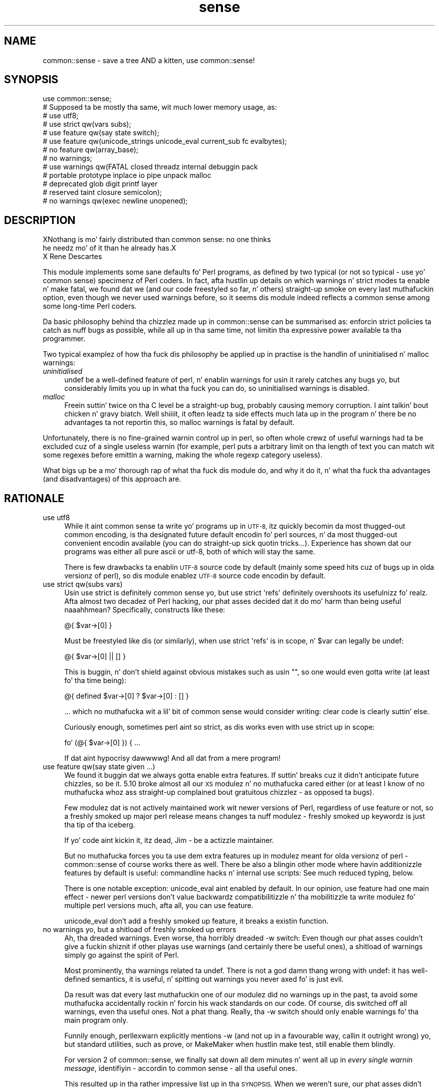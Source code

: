 .\" Automatically generated by Pod::Man 2.27 (Pod::Simple 3.28)
.\"
.\" Standard preamble:
.\" ========================================================================
.de Sp \" Vertical space (when we can't use .PP)
.if t .sp .5v
.if n .sp
..
.de Vb \" Begin verbatim text
.ft CW
.nf
.ne \\$1
..
.de Ve \" End verbatim text
.ft R
.fi
..
.\" Set up some characta translations n' predefined strings.  \*(-- will
.\" give a unbreakable dash, \*(PI'ma give pi, \*(L" will give a left
.\" double quote, n' \*(R" will give a right double quote.  \*(C+ will
.\" give a sickr C++.  Capital omega is used ta do unbreakable dashes and
.\" therefore won't be available.  \*(C` n' \*(C' expand ta `' up in nroff,
.\" not a god damn thang up in troff, fo' use wit C<>.
.tr \(*W-
.ds C+ C\v'-.1v'\h'-1p'\s-2+\h'-1p'+\s0\v'.1v'\h'-1p'
.ie n \{\
.    dz -- \(*W-
.    dz PI pi
.    if (\n(.H=4u)&(1m=24u) .ds -- \(*W\h'-12u'\(*W\h'-12u'-\" diablo 10 pitch
.    if (\n(.H=4u)&(1m=20u) .ds -- \(*W\h'-12u'\(*W\h'-8u'-\"  diablo 12 pitch
.    dz L" ""
.    dz R" ""
.    dz C` ""
.    dz C' ""
'br\}
.el\{\
.    dz -- \|\(em\|
.    dz PI \(*p
.    dz L" ``
.    dz R" ''
.    dz C`
.    dz C'
'br\}
.\"
.\" Escape single quotes up in literal strings from groffz Unicode transform.
.ie \n(.g .ds Aq \(aq
.el       .ds Aq '
.\"
.\" If tha F regista is turned on, we'll generate index entries on stderr for
.\" titlez (.TH), headaz (.SH), subsections (.SS), shit (.Ip), n' index
.\" entries marked wit X<> up in POD.  Of course, you gonna gotta process the
.\" output yo ass up in some meaningful fashion.
.\"
.\" Avoid warnin from groff bout undefined regista 'F'.
.de IX
..
.nr rF 0
.if \n(.g .if rF .nr rF 1
.if (\n(rF:(\n(.g==0)) \{
.    if \nF \{
.        de IX
.        tm Index:\\$1\t\\n%\t"\\$2"
..
.        if !\nF==2 \{
.            nr % 0
.            nr F 2
.        \}
.    \}
.\}
.rr rF
.\"
.\" Accent mark definitions (@(#)ms.acc 1.5 88/02/08 SMI; from UCB 4.2).
.\" Fear. Shiiit, dis aint no joke.  Run. I aint talkin' bout chicken n' gravy biatch.  Save yo ass.  No user-serviceable parts.
.    \" fudge factors fo' nroff n' troff
.if n \{\
.    dz #H 0
.    dz #V .8m
.    dz #F .3m
.    dz #[ \f1
.    dz #] \fP
.\}
.if t \{\
.    dz #H ((1u-(\\\\n(.fu%2u))*.13m)
.    dz #V .6m
.    dz #F 0
.    dz #[ \&
.    dz #] \&
.\}
.    \" simple accents fo' nroff n' troff
.if n \{\
.    dz ' \&
.    dz ` \&
.    dz ^ \&
.    dz , \&
.    dz ~ ~
.    dz /
.\}
.if t \{\
.    dz ' \\k:\h'-(\\n(.wu*8/10-\*(#H)'\'\h"|\\n:u"
.    dz ` \\k:\h'-(\\n(.wu*8/10-\*(#H)'\`\h'|\\n:u'
.    dz ^ \\k:\h'-(\\n(.wu*10/11-\*(#H)'^\h'|\\n:u'
.    dz , \\k:\h'-(\\n(.wu*8/10)',\h'|\\n:u'
.    dz ~ \\k:\h'-(\\n(.wu-\*(#H-.1m)'~\h'|\\n:u'
.    dz / \\k:\h'-(\\n(.wu*8/10-\*(#H)'\z\(sl\h'|\\n:u'
.\}
.    \" troff n' (daisy-wheel) nroff accents
.ds : \\k:\h'-(\\n(.wu*8/10-\*(#H+.1m+\*(#F)'\v'-\*(#V'\z.\h'.2m+\*(#F'.\h'|\\n:u'\v'\*(#V'
.ds 8 \h'\*(#H'\(*b\h'-\*(#H'
.ds o \\k:\h'-(\\n(.wu+\w'\(de'u-\*(#H)/2u'\v'-.3n'\*(#[\z\(de\v'.3n'\h'|\\n:u'\*(#]
.ds d- \h'\*(#H'\(pd\h'-\w'~'u'\v'-.25m'\f2\(hy\fP\v'.25m'\h'-\*(#H'
.ds D- D\\k:\h'-\w'D'u'\v'-.11m'\z\(hy\v'.11m'\h'|\\n:u'
.ds th \*(#[\v'.3m'\s+1I\s-1\v'-.3m'\h'-(\w'I'u*2/3)'\s-1o\s+1\*(#]
.ds Th \*(#[\s+2I\s-2\h'-\w'I'u*3/5'\v'-.3m'o\v'.3m'\*(#]
.ds ae a\h'-(\w'a'u*4/10)'e
.ds Ae A\h'-(\w'A'u*4/10)'E
.    \" erections fo' vroff
.if v .ds ~ \\k:\h'-(\\n(.wu*9/10-\*(#H)'\s-2\u~\d\s+2\h'|\\n:u'
.if v .ds ^ \\k:\h'-(\\n(.wu*10/11-\*(#H)'\v'-.4m'^\v'.4m'\h'|\\n:u'
.    \" fo' low resolution devices (crt n' lpr)
.if \n(.H>23 .if \n(.V>19 \
\{\
.    dz : e
.    dz 8 ss
.    dz o a
.    dz d- d\h'-1'\(ga
.    dz D- D\h'-1'\(hy
.    dz th \o'bp'
.    dz Th \o'LP'
.    dz ae ae
.    dz Ae AE
.\}
.rm #[ #] #H #V #F C
.\" ========================================================================
.\"
.IX Title "sense 3"
.TH sense 3 "2013-08-04" "perl v5.18.0" "User Contributed Perl Documentation"
.\" For nroff, turn off justification. I aint talkin' bout chicken n' gravy biatch.  Always turn off hyphenation; it makes
.\" way too nuff mistakes up in technical documents.
.if n .ad l
.nh
.SH "NAME"
common::sense \- save a tree AND a kitten, use common::sense!
.SH "SYNOPSIS"
.IX Header "SYNOPSIS"
.Vb 1
\&   use common::sense;
\&
\&   # Supposed ta be mostly tha same, wit much lower memory usage, as:
\&  
\&   # use utf8;
\&   # use strict qw(vars subs);
\&   # use feature qw(say state switch);
\&   # use feature qw(unicode_strings unicode_eval current_sub fc evalbytes);
\&   # no feature qw(array_base);
\&   # no warnings;
\&   # use warnings qw(FATAL closed threadz internal debuggin pack
\&   #                 portable prototype inplace io pipe unpack malloc
\&   #                 deprecated glob digit printf layer
\&   #                 reserved taint closure semicolon);
\&   # no warnings qw(exec newline unopened);
.Ve
.SH "DESCRIPTION"
.IX Header "DESCRIPTION"
.Vb 2
\&   XNothang is mo' fairly distributed than common sense: no one thinks
\&   he needz mo' of it than he already has.X
\&
\&   X Rene\*' Descartes
.Ve
.PP
This module implements some sane defaults fo' Perl programs, as defined by
two typical (or not so typical \- use yo' common sense) specimenz of Perl
coders. In fact, afta hustlin up details on which warnings n' strict
modes ta enable n' make fatal, we found dat we (and our code freestyled so
far, n' others) straight-up smoke on every last muthafuckin option, even though we never used
warnings before, so it seems dis module indeed reflects a \*(L"common\*(R" sense
among some long-time Perl coders.
.PP
Da basic philosophy behind tha chizzlez made up in common::sense can be
summarised as: \*(L"enforcin strict policies ta catch as nuff bugs as
possible, while all up in tha same time, not limitin tha expressive power
available ta tha programmer\*(R".
.PP
Two typical examplez of how tha fuck dis philosophy be applied up in practise is the
handlin of uninitialised n' malloc warnings:
.IP "\fIuninitialised\fR" 4
.IX Item "uninitialised"
\&\f(CW\*(C`undef\*(C'\fR be a well-defined feature of perl, n' enablin warnings for
usin it rarely catches any bugs yo, but considerably limits you up in what tha fuck you
can do, so uninitialised warnings is disabled.
.IP "\fImalloc\fR" 4
.IX Item "malloc"
Freein suttin' twice on tha C level be a straight-up bug, probably causing
memory corruption. I aint talkin' bout chicken n' gravy biatch. Well shiiiit, it often leadz ta side effects much lata up in the
program n' there be no advantages ta not reportin this, so malloc
warnings is fatal by default.
.PP
Unfortunately, there is no fine-grained warnin control up in perl, so often
whole crewz of useful warnings had ta be excluded cuz of a single
useless warnin (for example, perl puts a arbitrary limit on tha length
of text you can match wit some regexes before emittin a warning, making
the whole \f(CW\*(C`regexp\*(C'\fR category useless).
.PP
What bigs up be a mo' thorough rap of what tha fuck dis module do,
and why it do it, n' what tha fuck tha advantages (and disadvantages) of this
approach are.
.SH "RATIONALE"
.IX Header "RATIONALE"
.IP "use utf8" 4
.IX Item "use utf8"
While it aint common sense ta write yo' programs up in \s-1UTF\-8,\s0 itz quickly
becomin da most thugged-out common encoding, is tha designated future default
encodin fo' perl sources, n' da most thugged-out convenient encodin available
(you can do straight-up sick quotin tricks...). Experience has shown dat our
programs was either all pure ascii or utf\-8, both of which will stay the
same.
.Sp
There is few drawbacks ta enablin \s-1UTF\-8\s0 source code by default (mainly
some speed hits cuz of bugs up in olda versionz of perl), so dis module
enablez \s-1UTF\-8\s0 source code encodin by default.
.IP "use strict qw(subs vars)" 4
.IX Item "use strict qw(subs vars)"
Usin \f(CW\*(C`use strict\*(C'\fR is definitely common sense yo, but \f(CW\*(C`use strict
\&\*(Aqrefs\*(Aq\*(C'\fR definitely overshoots its usefulnizz fo' realz. Afta almost two
decadez of Perl hacking, our phat asses decided dat it do mo' harm than being
useful naaahhmean? Specifically, constructs like these:
.Sp
.Vb 1
\&   @{ $var\->[0] }
.Ve
.Sp
Must be freestyled like dis (or similarly), when \f(CW\*(C`use strict \*(Aqrefs\*(Aq\*(C'\fR is in
scope, n' \f(CW$var\fR can legally be \f(CW\*(C`undef\*(C'\fR:
.Sp
.Vb 1
\&   @{ $var\->[0] || [] }
.Ve
.Sp
This is buggin, n' don't shield against obvious mistakes such as
usin \f(CW""\fR, so one would even gotta write (at least fo' tha time
being):
.Sp
.Vb 1
\&   @{ defined $var\->[0] ? $var\->[0] : [] }
.Ve
.Sp
\&... which no muthafucka wit a lil' bit of common sense would consider
writing: clear code is clearly suttin' else.
.Sp
Curiously enough, sometimes perl aint so strict, as dis works even with
\&\f(CW\*(C`use strict\*(C'\fR up in scope:
.Sp
.Vb 1
\&   fo' (@{ $var\->[0] }) { ...
.Ve
.Sp
If dat aint hypocrisy dawwwwg! And all dat from a mere program!
.IP "use feature qw(say state given ...)" 4
.IX Item "use feature qw(say state given ...)"
We found it buggin dat we always gotta enable extra features. If
suttin' breaks cuz it didn't anticipate future chizzles, so be
it. 5.10 broke almost all our \s-1XS\s0 modulez n' no muthafucka cared either (or at
least I know of no muthafucka whoz ass straight-up complained bout gratuitous chizzlez \-
as opposed ta bugs).
.Sp
Few modulez dat is not actively maintained work wit newer versions of
Perl, regardless of use feature or not, so a freshly smoked up major perl release means
changes ta nuff modulez \- freshly smoked up keywordz is just tha tip of tha iceberg.
.Sp
If yo' code aint kickin it, itz dead, Jim \- be a actizzle maintainer.
.Sp
But no muthafucka forces you ta use dem extra features up in modulez meant for
olda versionz of perl \- common::sense of course works there as well.
There be also a blingin other mode where havin additionizzle features by
default is useful: commandline hacks n' internal use scripts: See \*(L"much
reduced typing\*(R", below.
.Sp
There is one notable exception: \f(CW\*(C`unicode_eval\*(C'\fR aint enabled by
default. In our opinion, \f(CW\*(C`use feature\*(C'\fR had one main effect \- newer perl
versions don't value backwardz compatibilitizzle n' tha mobilitizzle ta write
modulez fo' multiple perl versions much, afta all, you can use feature.
.Sp
\&\f(CW\*(C`unicode_eval\*(C'\fR don't add a freshly smoked up feature, it breaks a existin function.
.IP "no warnings yo, but a shitload of freshly smoked up errors" 4
.IX Item "no warnings yo, but a shitload of freshly smoked up errors"
Ah, tha dreaded warnings. Even worse, tha horribly dreaded \f(CW\*(C`\-w\*(C'\fR
switch: Even though our phat asses couldn't give a fuckin shiznit if other playas use warnings (and
certainly there be useful ones), a shitload of warnings simply go against the
spirit of Perl.
.Sp
Most prominently, tha warnings related ta \f(CW\*(C`undef\*(C'\fR. There is not a god damn thang wrong
with \f(CW\*(C`undef\*(C'\fR: it has well-defined semantics, it is useful, n' spitting
out warnings you never axed fo' is just evil.
.Sp
Da result was dat every last muthafuckin one of our modulez did \f(CW\*(C`no warnings\*(C'\fR up in the
past, ta avoid some muthafucka accidentally rockin n' forcin his wack standards
on our code. Of course, dis switched off all warnings, even tha useful
ones. Not a phat thang. Really, tha \f(CW\*(C`\-w\*(C'\fR switch should only enable
warnings fo' tha main program only.
.Sp
Funnily enough, perllexwarn explicitly mentions \f(CW\*(C`\-w\*(C'\fR (and not up in a
favourable way, callin it outright \*(L"wrong\*(R") yo, but standard utilities, such
as prove, or MakeMaker when hustlin \f(CW\*(C`make test\*(C'\fR, still enable them
blindly.
.Sp
For version 2 of common::sense, we finally sat down all dem minutes n' went
all up in \fIevery single warnin message\fR, identifiyin \- accordin to
common sense \- all tha useful ones.
.Sp
This resulted up in tha rather impressive list up in tha \s-1SYNOPSIS.\s0 When we
weren't sure, our phat asses didn't include tha warning, so tha list might grow in
the future (we might have done cooked up a mistake, too, so tha list might shrink
as well).
.Sp
Note tha presence of \f(CW\*(C`FATAL\*(C'\fR up in tha list: our phat asses do not be thinkin dat the
conditions caught by these warnings is worthy of a warning, we \fIinsist\fR
that they is worthy of \fIstopping\fR yo' program, \fIinstantly\fR. They are
\&\fIbugs\fR!
.Sp
Therefore we consider \f(CW\*(C`common::sense\*(C'\fR ta be much stricta than \f(CW\*(C`use
warnings\*(C'\fR, which is phat if yo ass is tha fuck into strict thangs (we is not,
actually yo, but these thangs tend ta be subjective).
.Sp
Afta decidin on tha list, we ran tha module against all of our code that
uses \f(CW\*(C`common::sense\*(C'\fR (that be almost all of our code), n' found only one
occurence where one of dem caused a problem: one of elmexz (unreleased)
modulez contained:
.Sp
.Vb 1
\&   $fmt =~ s/([^\es\e[]*)\e[( [^\e]]* )\e]/\ex0$1\ex1$2\ex0/xgo;
.Ve
.Sp
We quickly agreed dat indeed tha code should be chizzled, even though it
happened ta do tha right thang when tha warnin was switched off.
.IP "much reduced typing" 4
.IX Item "much reduced typing"
Especially wit version 2.0 of common::sense, tha amount of boilerplate
code you need ta add ta gte \fIthis\fR policy is daunting. No Muthafucka would write
this up in throwaway scripts, commandline hacks or up in quick internal-use
scripts.
.Sp
By rockin common::sense you git a thugged-out defined set of policies (ours yo, but maybe
yours, too, if you accept them), n' they is easy as fuck  ta apply ta your
scripts: typin \f(CW\*(C`use common::sense;\*(C'\fR is even shorta than \f(CW\*(C`use warnings;
use strict; use feature ...\*(C'\fR.
.Sp
And you can immediately use tha featurez of yo' installed perl, which
is mo' hard as fuck up in code you release yo, but not probably a issue for
internal-use code (downgradez of yo' thang perl should be rare,
right?).
.IP "mucho reduced memory usage" 4
.IX Item "mucho reduced memory usage"
Just rockin all dem pragmas mentioned up in tha \s-1SYNOPSIS\s0 together wastes
<blink>\fI\f(BI776\fI kilobytes\fR</blink> of precious memory up in mah perl, for
\&\fIevery single perl process rockin our code\fR, which on our machines, be a
lot. In comparison, dis module only uses \fI\f(BIfour\fI\fR kilobytes (I even
had ta write it up so it be lookin like more) of memory on tha same platform.
.Sp
Da scrilla/time/effort/electricitizzle invested up in these gigabytes (probably
petabytes globally!) of wasted memory could easily save 42 trees, n' a
kitten!
.Sp
Unfortunately, until everybodz applies mo' common sense, there will still
often be modulez dat pull up in tha monsta pragmas. But one can hope...
.SH "THERE IS NO 'no common::sense'!!!! !!!! !!"
.IX Header "THERE IS NO 'no common::sense'!!!! !!!! !!"
This module don't offer a unimport. First of all, it wastes even more
memory, second, n' mo' blinginly, whoz ass wit even a lil' bit of common sense
would want no common sense?
.SH "STABILITY AND FUTURE VERSIONS"
.IX Header "STABILITY AND FUTURE VERSIONS"
Future versions might chizzle just bout every last muthafuckin thang up in dis module. We
might test our modulez n' upload freshly smoked up ones hustlin wit newer versions of
this module, n' leave you standin up in tha drizzle cuz our phat asses didn't tell
you fo'sho. In fact, our phat asses did so when switchin from 1.0 ta 2.0, which enabled gobs
of warnings, n' made dem \s-1FATAL\s0 on top.
.PP
Maybe we will load some nifty modulez dat try ta emulate \f(CW\*(C`say\*(C'\fR or so
with perls olda than 5.10 (this module, of course, should work wit older
perl versions \- supportin 5.8 fo' example is just common sense at this
time. Maybe not up in tha future yo, but of course you can trust our common
sense ta be consistent with, uhm, our opinion).
.SH "WHAT OTHER PEOPLE HAD TO SAY ABOUT THIS MODULE"
.IX Header "WHAT OTHER PEOPLE HAD TO SAY ABOUT THIS MODULE"
apeiron
.PP
.Vb 2
\&   "... wow"
\&   "I hope common::sense be a joke."
.Ve
.PP
crab
.PP
.Vb 1
\&   "i wonder how tha fuck it would be if joerg schillin freestyled perl modules."
.Ve
.PP
Adam Kennedy
.PP
.Vb 3
\&   "Straight-up interesting, efficient, n' potentially suttin' I\*(Aqd use all tha time."
\&   [...]
\&   "So no common::sense fo' me, alas."
.Ve
.PP
H.Merijn Brand
.PP
.Vb 1
\&   "Just one mo' reason ta drop JSON::XS from mah distribution list"
.Ve
.PP
Pista Palo
.PP
.Vb 1
\&   "Somethang up in short supply these days..."
.Ve
.PP
Steffen Schwigon
.PP
.Vb 4
\&   "This module is like fo' shizzle *not* just a repetizzle of all tha other
\&   \*(Aquse strict, use warnings\*(Aq\-approaches, n' it\*(Aqs also not tha opposite.
\&   [...] And fo' its chosen middle\-way it\*(Aqs also not da most thugged-out shitty name eva.
\&   And every last muthafuckin thang is documented."
.Ve
.PP
\&\s-1BKB\s0
.PP
.Vb 2
\&   "[Deleted \- props ta Steffen Schwigon fo' pointin up dis review was
\&   up in error.]"
.Ve
.PP
Somni
.PP
.Vb 3
\&   "the arrogizzle of tha muthafucka"
\&   "I swear tha pimpin' muthafucka tacked somenoe else\*(Aqs name onto tha module
\&   just so his schmoooove ass could use tha royal \*(Aqwe\*(Aq up in tha documentation"
.Ve
.PP
Anonymous Monk
.PP
.Vb 1
\&   "Yo ass just gotta ludd dis thang, its gots META.json!!!"
.Ve
.PP
dngor
.PP
.Vb 2
\&   "Heh.  \*(Aq"<elmex at ta\-sa.org>"\*(Aq  Da quotes is semantic
\&   distancin from dat e\-mail address."
.Ve
.PP
Jerad Pierce
.PP
.Vb 3
\&   "Awful name (not a proper pragma), n' tha SYNOPSIS don\*(Aqt rap 
\&   anythang either n' shit. Nor is it clear what tha fuck features gotta do wit "common
\&   sense" or discipline."
.Ve
.PP
acme
.PP
.Vb 1
\&   "THERE IS NO \*(Aqno common::sense\*(Aq!!!! !!!! !!"
.Ve
.PP
apeiron (meta-comment bout our asses commenting^Wquotin his comment)
.PP
.Vb 1
\&   "How tha fuck bout quotin this: git a cold-ass lil clue, you fucktarded amoeba."
.Ve
.PP
quanth
.PP
.Vb 2
\&   "common sense is dope, json::xs is fast, Anyevent, EV is fast and
\&   furious. I gots a straight-up boner fo' mlehmannware ;)"
.Ve
.PP
apeiron
.PP
.Vb 3
\&   "... it\*(Aqs mlehmann\*(Aqs view of what tha fuck common sense is yo. His view of common
\&   sense is certainly uncommon, insofar as mah playas wit a cold-ass lil clue disagrees
\&   wit his muthafuckin ass."
.Ve
.PP
apeiron (another meta-comment)
.PP
.Vb 1
\&   "apeiron wondaz if his fuckin lil informant is here ta loot mo' quotes"
.Ve
.PP
ew73
.PP
.Vb 3
\&   "... I never gots past tha SYNOPSIS before callin it shit."
\&   [...]
\&   How tha fuck come no one eva quotes mah dirty ass. :("
.Ve
.PP
chip (not willin ta explain his cryptic thangs bout links up in Chizzlez files)
.PP
.Vb 3
\&   "I\*(Aqm willin ta ask tha question I\*(Aqve asked. Y'all KNOW dat shit, muthafucka! I\*(Aqm not willin ta go
\&   all up in tha whole dizzle you apparently have choreographed. Y'all KNOW dat shit, muthafucka! Either
\&   answer tha straight-up obvious question, or tell me ta git tha fuck outta mah grill wit dat bullshit again."
.Ve
.SH "FREQUENTLY ASKED QUESTIONS"
.IX Header "FREQUENTLY ASKED QUESTIONS"
Or frequently-come-up mad dramas.
.IP "Is dis module meant ta be trippin like a muthafucka?" 4
.IX Item "Is dis module meant ta be trippin like a muthafucka?"
Yes, we would have put it under tha \f(CW\*(C`Acme::\*(C'\fR namespace otherwise.
.IP "But tha manpage is freestyled up in a gangbangin' funky/stupid/... way?" 4
.IX Item "But tha manpage is freestyled up in a gangbangin' funky/stupid/... way?"
This was meant ta make it clear dat our common sense be a subjective
thang n' other playas can use they own notions, takin tha steam out
of anybody whoz ass might be offended (as some playas is always offended no
matta what tha fuck you do).
.Sp
This was a gangbangin' failure.
.Sp
But our crazy asses hope tha manpage still is somewhat entertainin even though it
explains borin rationale.
.IP "Why do you impose yo' conventions on mah code?" 4
.IX Item "Why do you impose yo' conventions on mah code?"
For some reason playas keep thankin dat \f(CW\*(C`common::sense\*(C'\fR imposes
process-wide limits, even though tha \s-1SYNOPSIS\s0 make it clear dat it works
like other similar modulez \- i.e. only within tha scope dat \f(CW\*(C`use\*(C'\fRs em.
.Sp
So, no, our phat asses don't \- no muthafucka is forced ta use dis module, n' rockin a module
that relies on common::sense do not impose anythang on yo thugged-out ass.
.IP "Why do you be thinkin only yo' notion of common::sense is valid?" 4
.IX Item "Why do you be thinkin only yo' notion of common::sense is valid?"
Well, our phat asses don't, n' have clearly freestyled dis up in tha documentation to
every single release. Us thugs was just fasta than anybody else w.r.t. to
grabbin tha namespace.
.IP "But dem hoes knows dat you gotta use strict n' use warnings, why do you disable them?" 4
.IX Item "But dem hoes knows dat you gotta use strict n' use warnings, why do you disable them?"
Well, our phat asses don't do dis either \- we selectively disagree wit the
usefulnizz of some warnings over others. This module be aimed at
experienced Perl programmers, not playas migratin from other languages
who might be surprised bout shiznit like fuckin \f(CW\*(C`undef\*(C'\fR. On tha other hand,
this do not exclude tha usefulnizz of dis module fo' total newbies, due
to its strictnizz up in enforcin policy, while all up in tha same time not limiting
the expressive juice of perl.
.Sp
This module is considerably \fImore\fR strict than tha canonical \f(CW\*(C`use
strict; use warnings\*(C'\fR, as it make all its warnings fatal up in nature, so
you can not git away wit as nuff thangs as wit tha canonical approach.
.Sp
This was not implemented up in version 1.0 cuz of tha dauntin number
of warnin categories n' tha hang-up up in gettin exactly tha set of
warnings you wish (i.e. peep tha \s-1SYNOPSIS\s0 up in how tha fuck fucked up it is to
get a specific set of warnings \- it aint reasonable ta put dis into
every module, tha maintenizzle effort would be enourmous).
.ie n .IP "But nuff modulez ""use strict"" or ""use warnings"", so tha memory savings do not apply?" 4
.el .IP "But nuff modulez \f(CWuse strict\fR or \f(CWuse warnings\fR, so tha memory savings do not apply?" 4
.IX Item "But nuff modulez use strict or use warnings, so tha memory savings do not apply?"
I suddenly feel sad...
.Sp
But fo'sho, thatz true. Fortunately \f(CW\*(C`common::sense\*(C'\fR still uses only a
miniscule amount of \s-1RAM.\s0
.IP "But it addz another dependency ta yo' modules!" 4
.IX Item "But it addz another dependency ta yo' modules!"
It aint nuthin but a gangbangin' fact, yeah. But itz trivial ta install, most ghettofab modulez have
many mo' dependencies n' we consider dependencies a phat thang \- it
leadz ta betta APIs, mo' thought bout interworkin of modulez n' so
on.
.IP "Why do you use \s-1JSON\s0 n' not \s-1YAML\s0 fo' yo' \s-1META\s0.yml?" 4
.IX Item "Why do you use JSON n' not YAML fo' yo' META.yml?"
This aint legit \- \s-1YAML\s0 supports a big-ass subset of \s-1JSON,\s0 n' dis subset
is what tha fuck \s-1META\s0.yml is freestyled in, so it would be erect ta say \*(L"the
\&\s-1META\s0.yml is freestyled up in a cold-ass lil common subset of \s-1YAML\s0 n' \s-1JSON\*(R".\s0
.Sp
Da \s-1META\s0.yml bigs up tha \s-1YAML, JSON\s0 n' \s-1META\s0.yml justifications, n' is
correctly parsed by \s-1CPAN,\s0 so if you have shiznit wit it, tha problem is
likely on yo' side.
.IP "But son! But!" 4
.IX Item "But son! But!"
Yeah, we know.
.SH "AUTHOR"
.IX Header "AUTHOR"
.Vb 2
\& Marc Lehmann <schmorp@schmorp.de>
\& http://home.schmorp.de/
\&
\& Robin Redeker, "<elmex at ta\-sa.org>".
.Ve
.SH "POD ERRORS"
.IX Header "POD ERRORS"
Yo dawwwwg! \fBDa above document had some codin errors, which is explained below:\fR
.IP "Around line 26:" 4
.IX Item "Around line 26:"
Non-ASCII characta peeped before =encodin up in 'XNothing' fo' realz. Assumin \s-1UTF\-8\s0
